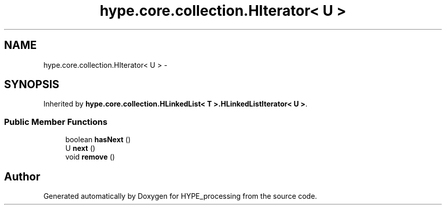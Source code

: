 .TH "hype.core.collection.HIterator< U >" 3 "Wed Jun 19 2013" "HYPE_processing" \" -*- nroff -*-
.ad l
.nh
.SH NAME
hype.core.collection.HIterator< U > \- 
.SH SYNOPSIS
.br
.PP
.PP
Inherited by \fBhype\&.core\&.collection\&.HLinkedList< T >\&.HLinkedListIterator< U >\fP\&.
.SS "Public Member Functions"

.in +1c
.ti -1c
.RI "boolean \fBhasNext\fP ()"
.br
.ti -1c
.RI "U \fBnext\fP ()"
.br
.ti -1c
.RI "void \fBremove\fP ()"
.br
.in -1c

.SH "Author"
.PP 
Generated automatically by Doxygen for HYPE_processing from the source code\&.
